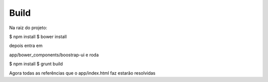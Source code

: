 Build
=====

Na raiz do projeto:

$ npm install
$ bower install

depois entra em

app/bower_components/boostrap-ui e roda

$ npm install
$ grunt build

Agora todas as referências que o app/index.html faz estarão resolvidas


